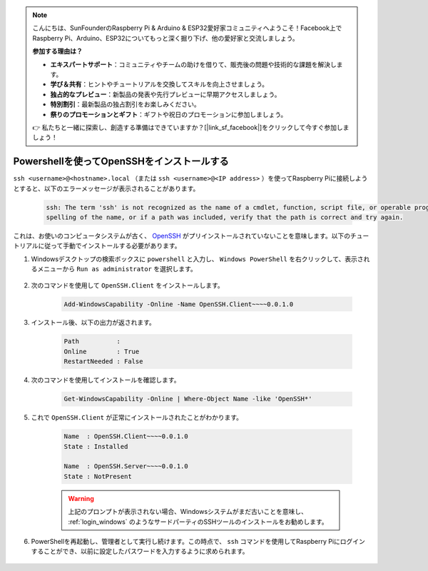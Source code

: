 .. note::

    こんにちは、SunFounderのRaspberry Pi & Arduino & ESP32愛好家コミュニティへようこそ！Facebook上でRaspberry Pi、Arduino、ESP32についてもっと深く掘り下げ、他の愛好家と交流しましょう。

    **参加する理由は？**

    - **エキスパートサポート**：コミュニティやチームの助けを借りて、販売後の問題や技術的な課題を解決します。
    - **学び＆共有**：ヒントやチュートリアルを交換してスキルを向上させましょう。
    - **独占的なプレビュー**：新製品の発表や先行プレビューに早期アクセスしましょう。
    - **特別割引**：最新製品の独占割引をお楽しみください。
    - **祭りのプロモーションとギフト**：ギフトや祝日のプロモーションに参加しましょう。

    👉 私たちと一緒に探索し、創造する準備はできていますか？[|link_sf_facebook|]をクリックして今すぐ参加しましょう！

.. _openssh_powershell:

Powershellを使ってOpenSSHをインストールする
==============================================

``ssh <username>@<hostname>.local`` （または ``ssh <username>@<IP address>`` ）を使ってRaspberry Piに接続しようとすると、以下のエラーメッセージが表示されることがあります。

    .. code-block::

        ssh: The term 'ssh' is not recognized as the name of a cmdlet, function, script file, or operable program. Check the
        spelling of the name, or if a path was included, verify that the path is correct and try again.


これは、お使いのコンピュータシステムが古く、 `OpenSSH <https://learn.microsoft.com/en-us/windows-server/administration/openssh/openssh_install_firstuse?tabs=gui>`_ がプリインストールされていないことを意味します。以下のチュートリアルに従って手動でインストールする必要があります。

#. Windowsデスクトップの検索ボックスに ``powershell`` と入力し、 ``Windows PowerShell`` を右クリックして、表示されるメニューから ``Run as administrator`` を選択します。

    .. image:: img/powershell_ssh.png
        :align: center

#. 次のコマンドを使用して ``OpenSSH.Client`` をインストールします。

    .. code-block::

        Add-WindowsCapability -Online -Name OpenSSH.Client~~~~0.0.1.0

#. インストール後、以下の出力が返されます。

    .. code-block::

        Path          :
        Online        : True
        RestartNeeded : False

#. 次のコマンドを使用してインストールを確認します。

    .. code-block::

        Get-WindowsCapability -Online | Where-Object Name -like 'OpenSSH*'

#. これで ``OpenSSH.Client`` が正常にインストールされたことがわかります。

    .. code-block::

        Name  : OpenSSH.Client~~~~0.0.1.0
        State : Installed

        Name  : OpenSSH.Server~~~~0.0.1.0
        State : NotPresent

    .. warning:: 
        上記のプロンプトが表示されない場合、Windowsシステムがまだ古いことを意味し、 :ref:`login_windows` のようなサードパーティのSSHツールのインストールをお勧めします。

#. PowerShellを再起動し、管理者として実行し続けます。この時点で、 ``ssh`` コマンドを使用してRaspberry Piにログインすることができ、以前に設定したパスワードを入力するように求められます。

    .. image:: img/powershell_login.png
